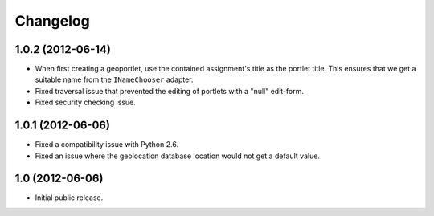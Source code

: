 Changelog
=========

1.0.2 (2012-06-14)
------------------

- When first creating a geoportlet, use the contained assignment's
  title as the portlet title. This ensures that we get a suitable name
  from the ``INameChooser`` adapter.

- Fixed traversal issue that prevented the editing of portlets with a
  "null" edit-form.

- Fixed security checking issue.

1.0.1 (2012-06-06)
------------------

- Fixed a compatibility issue with Python 2.6.

- Fixed an issue where the geolocation database location would not get
  a default value.

1.0 (2012-06-06)
----------------

- Initial public release.

